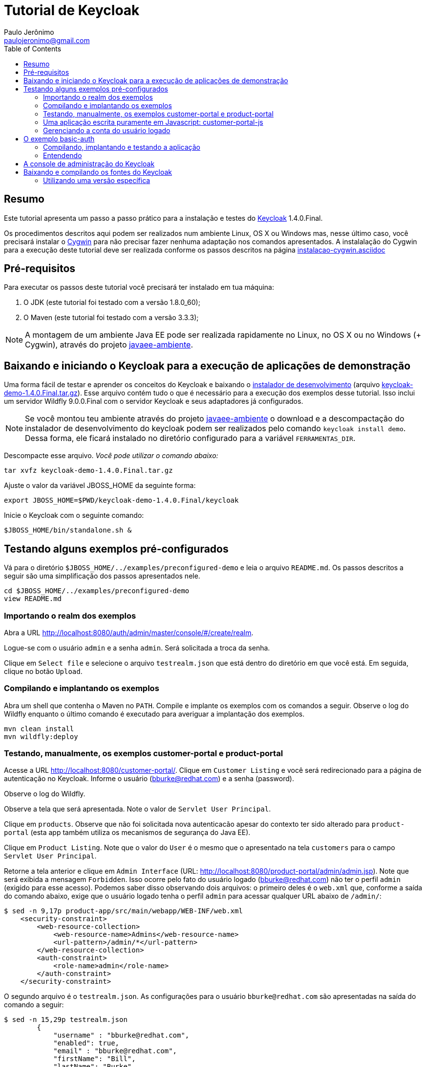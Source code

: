 = Tutorial de Keycloak
:toc:
:toclevels: 3
:author: Paulo Jerônimo
:email: paulojeronimo@gmail.com
:uri-javaee-ambiente: https://github.com/paulojeronimo/javaee-ambiente
:keycloak-version: 1.4.0.Final

== Resumo

Este tutorial apresenta um passo a passo prático para a instalação e testes do http://keycloak.org[Keycloak] {keycloak-version}.

Os procedimentos descritos aqui podem ser realizados num ambiente Linux, OS X ou Windows mas, nesse último caso, você precisará instalar o http://cygwin.com[Cygwin] para não precisar fazer nenhuma adaptação nos comandos apresentados. A instalalação do Cygwin para a execução deste tutorial deve ser realizada conforme os passos descritos na página https://github.com/paulojeronimo/dicas-windows/blob/master/instalacao-cygwin.asciidoc[instalacao-cygwin.asciidoc] 

== Pré-requisitos

Para executar os passos deste tutorial você precisará ter instalado em tua máquina:

. O JDK (este tutorial foi testado com a versão 1.8.0_60);
. O Maven (este tutorial foi testado com a versão 3.3.3);

[NOTE]
====
A montagem de um ambiente Java EE pode ser realizada rapidamente no Linux, no OS X ou no Windows (+ Cygwin), através do projeto {uri-javaee-ambiente}[javaee-ambiente].
====

== Baixando e iniciando o Keycloak para a execução de aplicações de demonstração

Uma forma fácil de testar e aprender os conceitos do Keycloak e baixando o http://keycloak.github.io/docs/userguide/html/server-installation.html#d4e118[instalador de desenvolvimento] (arquivo http://downloads.jboss.org/keycloak/{keycloak-version}/keycloak-demo-{keycloak-version}.tar.gz[keycloak-demo-{keycloak-version}.tar.gz]). Esse arquivo contém tudo o que é necessário para a execução dos exemplos desse tutorial. Isso inclui um servidor Wildfly 9.0.0.Final com o servidor Keycloak e seus adaptadores já configurados.

[NOTE]
====
Se você montou teu ambiente através do projeto {uri-javaee-ambiente}[javaee-ambiente] o download e a descompactação do instalador de desenvolvimento do keycloak podem ser realizados pelo comando ``keycloak install demo``. Dessa forma, ele ficará instalado no diretório configurado para a variável `FERRAMENTAS_DIR`.
====

Descompacte esse arquivo. __Você pode utilizar o comando abaixo:__
[source,bash,subs="attributes"]
----
tar xvfz keycloak-demo-{keycloak-version}.tar.gz
----

Ajuste o valor da variável JBOSS_HOME da seguinte forma:
[source,bash,subs="attributes"]
----
export JBOSS_HOME=$PWD/keycloak-demo-{keycloak-version}/keycloak
----

Inicie o Keycloak com o seguinte comando:
[source,bash]
----
$JBOSS_HOME/bin/standalone.sh &
----

== Testando alguns exemplos pré-configurados


Vá para o diretório `$JBOSS_HOME/../examples/preconfigured-demo` e leia o arquivo `README.md`. Os passos descritos a seguir são uma simplificação dos passos apresentados nele.

[source,bash]
----
cd $JBOSS_HOME/../examples/preconfigured-demo
view README.md
----

=== Importando o realm dos exemplos

Abra a URL http://localhost:8080/auth/admin/master/console/#/create/realm.

Logue-se com o usuário `admin` e a senha `admin`. Será solicitada a troca da senha.

Clique em `Select file` e selecione o arquivo `testrealm.json` que está dentro do diretório em que você está. Em seguida, clique no botão `Upload`.

=== Compilando e implantando os exemplos

Abra um shell que contenha o Maven no `PATH`. Compile e implante os exemplos com os comandos a seguir. Observe o log do Wildfly enquanto o último comando é executado para averiguar a implantação dos exemplos.

[source,bash]
----
mvn clean install
mvn wildfly:deploy
----

=== Testando, manualmente, os exemplos customer-portal e product-portal

Acesse a URL http://localhost:8080/customer-portal/. Clique em `Customer Listing` e você será redirecionado para a página de autenticação no Keycloak. Informe o usuário (bburke@redhat.com) e a senha (password).

Observe o log do Wildfly.

Observe a tela que será apresentada. Note o valor de `Servlet User Principal`.

Clique em `products`. Observe que não foi solicitada nova autenticacão apesar do contexto ter sido alterado para `product-portal` (esta app também utiliza os mecanismos de segurança do Java EE).

Clique em `Product Listing`. Note que o valor do `User` é o mesmo que o apresentado na tela `customers` para o campo `Servlet User Principal`.

Retorne a tela anterior e clique em `Admin Interface` (URL: http://localhost:8080/product-portal/admin/admin.jsp). Note que será exibida a mensagem `Forbidden`. Isso ocorre pelo fato do usuário logado (bburke@redhat.com) não ter o perfil `admin` (exigido para esse acesso). Podemos saber disso observando dois arquivos: o primeiro deles é o `web.xml` que, conforme a saída do comando abaixo, exige que o usuário logado tenha o perfil `admin` para acessar qualquer URL abaixo de `/admin/`:

----
$ sed -n 9,17p product-app/src/main/webapp/WEB-INF/web.xml
    <security-constraint>
        <web-resource-collection>
            <web-resource-name>Admins</web-resource-name>
            <url-pattern>/admin/*</url-pattern>
        </web-resource-collection>
        <auth-constraint>
            <role-name>admin</role-name>
        </auth-constraint>
    </security-constraint>
----

O segundo arquivo é o `testrealm.json`. As configurações para o usuário `bburke@redhat.com` são apresentadas na saída do comando a seguir:

----
$ sed -n 15,29p testrealm.json
        {
            "username" : "bburke@redhat.com",
            "enabled": true,
            "email" : "bburke@redhat.com",
            "firstName": "Bill",
            "lastName": "Burke",
            "credentials" : [
                { "type" : "password",
                    "value" : "password" }
            ],
            "realmRoles": [ "user" ],
            "clientRoles": {
                "account": [ "manage-account" ]
            }
        },
----

Notamos que, nessa saída, o usuário em questão não possui a role `admin` (as roles que ele possui estão definidas para o valor de `realmRoles`).

Retorne a URL http://localhost:8080/customer-portal/customers/view.jsp.

Clique em `manage.acct`. Navegue pelos links.

Em `Account` edite os campos `Email`, `Fist name` e `Last name` informando teus próprios dados e clique em `Save`.

Em `Password`, altere a senha e clique em `Save`.

Em `Sessions`, clique em `Log out all sessions`.

Efetue o `Log in` informando teu `email` e senha. Após o logon, note que o `Username` permanece `bburke@redhat.com`.

Observe o log do Wildfly.

=== Uma aplicação escrita puramente em Javascript: customer-portal-js

Em `Applications` clique em `customer-portal-js`. Em seguida, em `Customer Listing`. Note a alteração do valor dos campos `Email` e `Full Name`, `Fist` e `Last`, conforme os dados que você editou no passo anterior.

A aplicação http://localhost:8080/customer-portal-js é uma aplicação totalmente escrita em Javascript. Para ver sua estrutura, sem os arquivos gerados na contrução da aplicação, execute:

----
$ (cd customer-app-js; mvn clean)
$ tree customer-app-js/
customer-app-js/
|-- pom.xml
`-- src
    `-- main
        `-- webapp
            |-- customers
            |   `-- view.html
            |-- index.html
            `-- keycloak.json

4 directories, 4 files
----

Clique em `logout`.

=== Gerenciando a conta do usuário logado

Efetue o `Log in` informando `admin` e `password`.

Clique em `products` e, em seguida, em `Admin Interface`. Note que, agora, o acesso a tela de administração não exibe a mensagem `Forbiden` liberando a visualização como deveria ser. Isso ocorre pelo fato do usuário logado (admin) ter o perfil `admin` (exigido para esse acesso). Detalhe: essa configuração é visível no em `testrealm.json`. _Observe a saída do comando abaixo. Ela imprime as linhas relativas a configuração do  usuário admin no arquivo testrealm.json_:

----
$ sed -n 60,74p testrealm.json
        {
            "username" : "admin",
            "enabled": true,
            "email" : "admin@admin.com",
            "firstName": "Admin",
            "lastName": "Burke",
            "credentials" : [
                { "type" : "password",
                    "value" : "password" }
            ],
            "realmRoles": [ "user","admin" ],
            "clientRoles": {
                "realm-management": [ "realm-admin" ]
            }
        },
----

Vá para a URL http://localhost:8080/customer-portal/. Clique em `Customer Admin Interface`. Note que, agora, também é obtido o acesso a esse link.

Volte para a tela anterior. Clique em `Customer Listing` e, em seguida, em `manage acct` (URL: http://localhost:8080/auth/realms/demo/account?referrer=customer-portal). Note que o usuário logado (`admin`) não tem permissão de acesso. A explicação para disso está logo abaixo.

Volte para a tela anterior e clique em `logout`. Note que você estará na página `Customer Portal`. Clique em `Customer Listing`.

Efetue o `Log in` como `bburque@redhat.com` (utilize a nova senha que você criou).

Clique em `manage acct`. _Note que é possível que esse usuário gerencie sua conta, o que não ocorre para o usuário `admin`. A explicação está nas roles definidas para esse usuário: ele possui a role `manage-accout` definida para o acesso ao cliente `account` (associado a URL base `/auth/realms/demo/account`). O mesmo não ocorre para o usuário `admin`._

Em `Applications`, clique em `angular-product`.

Clique em `Reload` para exibir a lista de produtos.

Clique em `Sign Out` para voltar a tela de autenticação.

Observe que qualquer tentativa de acesso a URLs protegidas pelo Keycloak (como, por exemplo, http://localhost:8080/angular-product/) será redirecionada a tela de autenticação provida pelo Keycloak.

Acesse a tela de administração de usuários do `realm` (http://localhost:8080/auth/admin/master/console/#/realms/demo/users). Clique em `View all users` e, em seguida, no usuário `admin`. Vá para a aba `Role Mappings`. Em `Client Roles` selecione `account`. Em `Available Roles` selecione `manager-account` e clique no botão `Add selected`. Fazendo isso o usuário `admin` poderá gerenciar sua conta acessando http://localhost:8080/auth/realms/demo/account?referrer=customer-portal[manage acct]. Verifique!

== O exemplo basic-auth

O estrutura do exemplo `basic-auth` pode ser observada pela seguinte saída:

----
$ tree
.
|-- basicauthrealm.json
|-- pom.xml
|-- README.md
`-- src
    `-- main
        |-- java
        |   `-- org
        |       `-- keycloak
        |           `-- example
        |               `-- basicauth
        |                   |-- BasicAuthService.java
        |                   `-- BasicAuthServiceApplication.java
        `-- webapp
            `-- WEB-INF
                |-- keycloak.json
                `-- web.xml

9 directories, 7 files
----

=== Compilando, implantando e testando a aplicação

Acesse a interface administrativa do Keycloak e importe o arquivo `basicauthrealm.json`.

Compile e implante a aplicação:

[source,bash]
----
mvn clean package wildfly:jboss
----

Teste a aplicação:

[source,bash]
----
curl http://admin:password@localhost:8080/basicauth/service/echo?value=hello
----

Observe, na interface administrativa do Keycloak, a existência de uma sessão.

=== Entendendo 

== A console de administração do Keycloak

A URL http://localhost:8080/auth/admin/index.html possibilita o acesso a interface de administração do Keycloak. 

[NOTE]
====
Você se lembra que trocou a senha para o usuário admin no primeiro acesso a essa interface?
====

== Baixando e compilando os fontes do Keycloak

=== Utilizando uma versão específica

Para gerar a versão {keycloak-version}:

[source,bash,subs="attributes"]
----
git clone https://github.com/keycloak/keycloak
cd keycloak
git tag
git checkout {keycloak-version}
mvn install
----

Mais detalhes sobre como contribuir na solução de um bug, gerar um release, etc, podem ser obtidos na página https://github.com/keycloak/keycloak/blob/master/misc/HackingOnKeycloak.md[HackingOnKeycloak.md].
